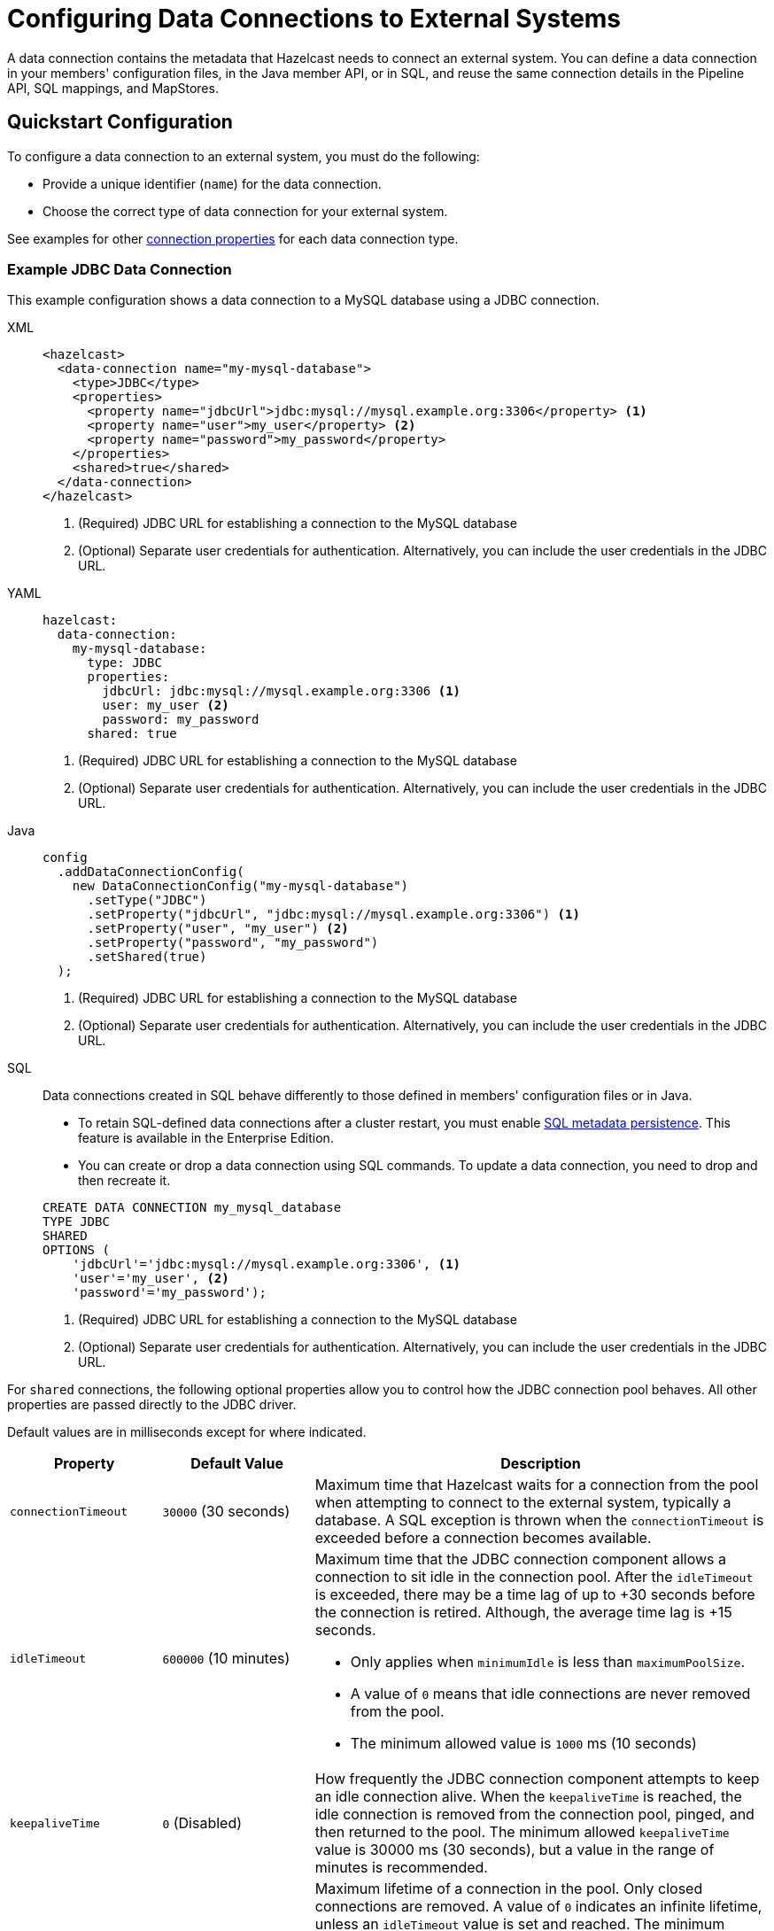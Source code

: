 [[configuring-connections-to-external-data-stores]]
= Configuring Data Connections to External Systems
:description: A data connection contains the metadata that Hazelcast needs to connect an external system. You can define a data connection in your members' configuration files, in the Java member API, or in SQL, and reuse the same connection details in the Pipeline API, SQL mappings, and MapStores.   
:page-beta: true
:page-aliases: external-data-stores:external-data-stores.adoc, data-links:configuring-connections.adoc

{description}

== Quickstart Configuration

To configure a data connection to an external system, you must do the following:

* Provide a unique identifier (`name`) for the data connection.
* Choose the correct type of data connection for your external system. 

See examples for other <<configuration-options, connection properties>> for each data connection type.

[[JDBC]]
=== Example JDBC Data Connection

This example configuration shows a data connection to a MySQL database using a JDBC connection.

[tabs]
====
XML::
+
--
[source,xml]
----
<hazelcast>
  <data-connection name="my-mysql-database">
    <type>JDBC</type>
    <properties>
      <property name="jdbcUrl">jdbc:mysql://mysql.example.org:3306</property> <1>
      <property name="user">my_user</property> <2>
      <property name="password">my_password</property>
    </properties>
    <shared>true</shared>
  </data-connection>
</hazelcast>
----
<1> (Required) JDBC URL for establishing a connection to the MySQL database
<2> (Optional) Separate user credentials for authentication. Alternatively, you can include the user credentials in the JDBC URL. 
--

YAML::
+
--
[source,yaml]
----
hazelcast:
  data-connection:
    my-mysql-database:
      type: JDBC
      properties:
        jdbcUrl: jdbc:mysql://mysql.example.org:3306 <1>
        user: my_user <2>
        password: my_password
      shared: true
----
<1> (Required) JDBC URL for establishing a connection to the MySQL database
<2> (Optional) Separate user credentials for authentication. Alternatively, you can include the user credentials in the JDBC URL.
--

Java::
+
--
[source,java]
----
config
  .addDataConnectionConfig(
    new DataConnectionConfig("my-mysql-database")
      .setType("JDBC")
      .setProperty("jdbcUrl", "jdbc:mysql://mysql.example.org:3306") <1>
      .setProperty("user", "my_user") <2>
      .setProperty("password", "my_password")
      .setShared(true)
  );
----
<1> (Required) JDBC URL for establishing a connection to the MySQL database
<2> (Optional) Separate user credentials for authentication. Alternatively, you can include the user credentials in the JDBC URL.
--

SQL::
+
--

Data connections created in SQL behave differently to those defined in members' configuration files or in Java.

- To retain SQL-defined data connections after a cluster restart, you must enable xref:storage:configuring-persistence.adoc#sql[SQL metadata persistence]. This feature is available in the Enterprise Edition.
- You can create or drop a data connection using SQL commands. To update a data connection, you need to drop and then recreate it. 

[source,sql]
----
CREATE DATA CONNECTION my_mysql_database
TYPE JDBC
SHARED
OPTIONS (
    'jdbcUrl'='jdbc:mysql://mysql.example.org:3306', <1>
    'user'='my_user', <2>
    'password'='my_password');
----
<1> (Required) JDBC URL for establishing a connection to the MySQL database
<2> (Optional) Separate user credentials for authentication. Alternatively, you can include the user credentials in the JDBC URL.
--
====

For `shared` connections, the following optional properties allow you to control how the JDBC connection pool behaves. All other properties are passed directly to the JDBC driver.

Default values are in milliseconds except for where indicated.

[cols="1a,1a,3a",options="header"]
|===
|Property|Default Value|Description

|`connectionTimeout`
|`30000` (30 seconds)
|Maximum time that Hazelcast waits for a connection from the pool when attempting to connect to the external system, typically a database. A SQL exception is thrown when the `connectionTimeout` is exceeded before a connection becomes available. 

|`idleTimeout`
|`600000` (10 minutes)
| Maximum time that the JDBC connection component allows a connection to sit idle in the connection pool. After the `idleTimeout` is exceeded, there may be a time lag of up to +30 seconds before the connection is retired. Although, the average time lag is +15 seconds. 

* Only applies when `minimumIdle` is less than `maximumPoolSize`.
* A value of `0` means that idle connections are never removed from the pool.
* The minimum allowed value is `1000` ms (10 seconds)

|`keepaliveTime`
|`0` (Disabled)
|How frequently the JDBC connection component attempts to keep an idle connection alive. When the `keepaliveTime` is reached, the idle connection is removed from the connection pool, pinged, and then returned to the pool. The minimum allowed `keepaliveTime` value is 30000 ms (30 seconds), but a value in the range of minutes is recommended. 

|`maxLifetime`
|`1800000` (30 minutes)
|Maximum lifetime of a connection in the pool. Only closed connections are removed. A value of `0` indicates an infinite lifetime, unless an `idleTimeout` value is set and reached. The minimum allowed `maxLifetime` value is 30000 ms (30 seconds). 

* We recommend setting this value, and it should be several seconds shorter than any database or infrastructure imposed connection time limit.

|`minimumIdle`
|Same as `maximumPoolSize`
|Minimum number of idle connections that the JDBC connection component attempts to maintain in the connection pool. When the number of idle connections dips below the `minimumIdle`, and the total connections are less than `maximumPoolSize`, the connection component attempts to add more connections. 

* For maximum performance and responsive we do not recommend setting this value, instead use a fixed size connection pool.

|`maximumPoolSize`
|`10` (connections)
|Maximum size of the connection pool, which includes both idle and active connections. The `maximumPoolSize` sets the maximum number of connections to the external system. When the pool reaches this size, and no more idle connections are available, calls to get a new connection are blocked for up to the `connectionTimeout` before timing out.  

|===

[[kafka]]
=== Example Kafka Data Connection

This example shows the configuration of a data connection to a single Kafka broker.

[tabs]
====
XML::
+
--
[source,xml]
----
<hazelcast>
  <data-connection name="my-kafka">
    <type>Kafka</type>
    <properties>
      <property name="bootstrap.servers">127.0.0.1:9092</property> <1>
      <property name="key.deserializer">org.apache.kafka.common.serialization.IntegerDeserializer</property> <2>
      <property name="key.serializer">org.apache.kafka.common.serialization.IntegerSerializer</property>
      <property name="value.serializer">org.apache.kafka.common.serialization.StringSerializer</property>
      <property name="value.deserializer">org.apache.kafka.common.serialization.StringDeserializer</property>
      <property name="auto.offset.reset">earliest</property> <3>
    </properties>
    <shared>true</shared>
  </data-connection>
</hazelcast>
----
<1> (Required) Address of the Kafka consumer/producer  
<2> (Optional) Automatic serializers/deserializers for keys and values in Kafka messages 
<3> (Optional) Consumer behavior if the connection is interrupted
--

YAML::
+
--
[source,yaml]
----
hazelcast:
  data-connection:
    my-kafka:
      type: Kafka
      properties:
        bootstrap.servers: 127.0.0.1:9092 <1>
        key.deserializer: org.apache.kafka.common.serialization.IntegerDeserialize <2> 
        key.serializer: org.apache.kafka.common.serialization.IntegerSerializer
        value.serializer: org.apache.kafka.common.serialization.StringSerializer
        auto.offset.reset: earliest <3>
      shared: true
----
<1> (Required) Address of the Kafka consumer/producer  
<2> (Optional) Automatic serializers/deserializers for keys and values in Kafka messages 
<3> (Optional) Consumer behavior if the connection is interrupted
--

Java::
+
--
[source,java]
----
config
  .addDataConnectionConfig(
    new DataConnectionConfig("my-kafka")
      .setType("Kafka")
      .setProperty("bootstrap.servers", "127.0.0.1:9092") <1>
      .setProperty("key.deserializer", "org.apache.kafka.common.serialization.IntegerDeserialize") <2>
      .setProperty("key.serializer", "org.apache.kafka.common.serialization.IntegerSerializer")
      .setProperty("value.serializer", "org.apache.kafka.common.serialization.StringSerializer")
      .setProperty("auto.offset.reset", "earliest") <3>
      .setShared(true)
  );
----
<1> (Required) Address of the Kafka consumer/producer  
<2> (Optional) Automatic serializers/deserializers for keys and values in Kafka messages 
<3> (Optional) Consumer behavior if the connection is interrupted
--
SQL::
+
--
Data connections created in SQL behave differently to those defined in members' configuration files or in Java.

- To retain SQL-defined data connections after a cluster restart, you must enable xref:storage:configuring-persistence.adoc#sql[SQL metadata persistence]. This feature is available in the Enterprise Edition.
- You can create or drop a data connection using SQL commands. To update a data connection, you need to drop and then recreate it. 

[source,sql]
----
CREATE DATA CONNECTION my_kafka
TYPE Kafka
SHARED
OPTIONS (
    'bootstrap.servers'='127.0.0.1:9092', <1>
    'key.deserializer'='org.apache.kafka.common.serialization.IntegerDeserialize', <2>
    'key.serializer'='org.apache.kafka.common.serialization.IntegerSerializer',
    'value.serializer'='org.apache.kafka.common.serialization.StringSerializer',
    'auto.offset.reset'='earliest'); <3>
----
<1> (Required) Address of the Kafka consumer/producer  
<2> (Optional) Automatic serializers/deserializers for keys and values in Kafka messages 
<3> (Optional) Consumer behavior if the connection is interrupted
--
====

[[Mongo]]
=== Example MongoDB Data Connection

This example configuration shows data connections to two MongoDB databases. 

As in the example, you can supply authentication credentials to a MongoDB instance as part of the connection string, or separately. 

[tabs]
====
XML::
+
--
[source,xml]
----
<hazelcast>
  <data-connection name="my-mongodb">
    <type>Mongo</type>
    <properties>
      <property name="connectionString">mongodb://my_user:my_password@some-host:27017</property> <1>
      <property name="database">my_database</property> <2>
    </properties>
    <shared>true</shared>
  </data-connection>
  <data-connection name="my-other-mongodb">
    <type>Mongo</type>
    <properties>
      <property name="host">some_host</property> <3>
      <property name="username">my_user</property> <4>
      <property name="password">my_password</property>
      <property name="database">my_other_database</property> <2>
    </properties>
    <shared>true</shared>
  </data-connection>
</hazelcast>
----
<1> (Required) Connection string of the MongoDB instance, including user credentials  
<2> (Optional) Name of the database to connect to 
<3> (Optional) Host details of the MongoDB instance, excluding user credentials
<4> (Optional) User credentials for the MongoDB instance
--

YAML::
+
--
[source,yaml]
----
hazelcast:
  data-connection:
    my-mongodb:
      type: Mongo
      properties:
        connectionString: mongodb://my_user:my_password@some-host:27017 <1>
        database: my_database <2>
      shared: true
    my-other-mongodb:
      type: Mongo
      properties:
        host: some_host <3>
        username: my_user <4>
        password: my_password
        database: my_other_database <2>
      shared: true
----
<1> (Required) Connection string of the MongoDB instance, including user credentials  
<2> (Optional) Name of the database to connect to 
<3> (Optional) Host details of the MongoDB instance, excluding user credentials
<4> (Optional) User credentials for the MongoDB instance
--

Java::
+
--
[source,java]
----
config
  .addDataConnectionConfig(
    new DataConnectionConfig("my-mongodb")
      .setType("Mongo")
      .setProperty("connectionString", "mongodb://my_user:my_password@some-host:27017") <1>
      .setProperty("database", "my_database") <2>
      .setShared(true)
  )
  .addDataConnectionConfig(
    new DataConnectionConfig("my-other-mongo")
      .setType("Mongo")
      .setProperty("host", "some-host") <3>
      .setProperty("username", "my_user") <4>
      .setProperty("password", "my_password")
      .setProperty("database", "my_other_database") <2>
      .setShared(true)
  );
----
<1> (Required) Connection string of the MongoDB instance, including user credentials  
<2> (Optional) Name of the database to connect to 
<3> (Required) Host details of the MongoDB instance, excluding user credentials
<4> (Optional) User credentials for the MongoDB instance
--
SQL::
+
--
Data connections created in SQL behave differently to those defined in members' configuration files or in Java.

- To retain SQL-defined data connections after a cluster restart, you must enable xref:storage:configuring-persistence.adoc#sql[SQL metadata persistence]. This feature is available in the Enterprise Edition.
- You can create or drop a data connection using SQL commands. To update a data connection, you need to drop and then recreate it. 

[source,SQL]
----
CREATE DATA CONNECTION my_mongodb
TYPE Mongo
SHARED
OPTIONS (
    'connectionString'='mongodb://my_user:my_password@some-host:27017', <1>
    'database'='my_database'); <2>
----
<1> (Required) Connection string of the MongoDB instance, including user credentials  
<2> (Optional) Name of the database to connect to 

[source,SQL]
----
CREATE DATA CONNECTION my_mongodb
TYPE Mongo
SHARED
OPTIONS (
    'host'='some-host', <1>
    'username'='my_user', <2>
    'password'='my_password'
    'database'='my_other_database');
----
<1> (Required) Host details of the MongoDB instance, excluding user credentials
<2> (Optional) User credentials for the MongoDB instance
--
====

[[Hazelcast]]
=== Example Hazelcast Data Connection

This example configuration shows a data connection to a remote Hazelcast cluster.
You can use a Hazelcast data connection from the Pipeline API in link:https://docs.hazelcast.org/docs/{full-version}/javadoc/com/hazelcast/jet/pipeline/Sources.html#remoteMapJournal-java.lang.String-com.hazelcast.jet.pipeline.DataConnectionRef-com.hazelcast.jet.pipeline.JournalInitialPosition-com.hazelcast.function.FunctionEx-com.hazelcast.function.PredicateEx-[Sources#remoteMapJournal] source.

NOTE: Currently, no SQL connector is available for Hazelcast data connections. This means that although you can xref:sql:create-data-connection.adoc[create a data connection in SQL], you cannot yet use it in SQL, for example, in a mapping statement. 

[tabs]
====
XML::
+
--
[source,xml,subs="attributes+"]
----
<hazelcast>
  <data-connection name="my-remote-hazelcast">
    <type>Hz</type>
    <properties>
      <property name="client_xml"> <1>
        <![CDATA[ <2>
          <?xml version="1.0" encoding="UTF-8"?>
          <hazelcast-client xmlns="http://www.hazelcast.com/schema/client-config"
              xmlns:xsi="http://www.w3.org/2001/XMLSchema-instance"
              xsi:schemaLocation="http://www.hazelcast.com/schema/client-config
              http://www.hazelcast.com/schema/client-config/hazelcast-client-config-{minor-version}.xsd">

            <cluster-name>dev</cluster-name>
              <network>
                <cluster-members>
                  <address>172.17.0.2:5701</address>
                </cluster-members>
              </network>
          </hazelcast-client>
        ]]>
      </property>
    </properties>
    <shared>true</shared>
  </data-connection>
</hazelcast>
----
<1> (Required) Specify exactly one of `client_xml`, `client_yml`, `client_xml_path`, `client_yml_path`.
<2> Hazelcast client configuration to connect to a remote cluster. See xref:clients:java.adoc#configuring-java-client[Configuring Java Client].
You can specify an external file with the `client_xml_path` property instead of using an embedded configuration file.
--

YAML::
+
--
[source,yaml]
----
hazelcast:
  data-connection:
    my-remote-hazelcast:
      type: Hz
      properties:
        client_yml: | <1>
          hazelcast-client: <2>
            cluster-name: dev
            network:
              cluster-members:
                - 172.17.0.2:5701
      shared: true
----
<1> (Required) Specify exactly one of `client_xml`, `client_yml`, `client_xml_path`, `client_yml_path`.
<2> Hazelcast client configuration to connect to a remote cluster. See xref:clients:java.adoc#configuring-java-client[Configuring Java Client].
You can specify an external file with the `client_yml_path` property instead of using an embedded configuration file.
--

Java::
+
--
[source,java,subs="attributes+"]
----
config
  .addDataConnectionConfig(
    new DataConnectionConfig()
      .setName("my-remote-hazelcast")
      .setType("Hz")
      .setProperty(
              "client_xml", <1>
              "<?xml version=\"1.0\" encoding=\"UTF-8\"?>" + <2>
              "<hazelcast-client xmlns=\"http://www.hazelcast.com/schema/client-config\"" +
              "      xmlns:xsi=\"http://www.w3.org/2001/XMLSchema-instance\"" +
              "      xsi:schemaLocation=\"http://www.hazelcast.com/schema/client-config" +
              "      http://www.hazelcast.com/schema/client-config/hazelcast-client-config-{minor-version}.xsd\">" +
              "    " +
              "    <cluster-name>dev</cluster-name>" +
              "    <network>" +
              "        <cluster-members>" +
              "            <address>172.17.0.2:5701</address>" +
              "        </cluster-members>" +
              "    </network>" +
              "</hazelcast-client>")
      .setShared(true)
  );
----
<1> (Required) Specify exactly one of `client_xml`, `client_yml`, `client_xml_path`, `client_yml_path`.
<2> Hazelcast client configuration to connect to a remote cluster. See xref:clients:java.adoc#configuring-java-client[Configuring Java Client].
You can specify an external file with the `client_xml_path` or `client_yml_path` property instead of using an embedded configuration file.
--
SQL::
+
--
Data connections created in SQL behave differently to those defined in members' configuration files or in Java.

- To retain SQL-defined data connections after a cluster restart, you must enable xref:storage:configuring-persistence.adoc#sql[SQL metadata persistence]. This feature is available in the Enterprise Edition.
- You can create or drop a data connection using SQL commands. To update a data connection, you need to drop and then recreate it.

[source,SQL,subs="attributes+"]
----
CREATE DATA CONNECTION "my-hazelcast-cluster"
TYPE Hz
SHARED
OPTIONS (
    'client_xml'= <1>
    '<?xml version="1.0" encoding="UTF-8"?> <2>
     <hazelcast-client xmlns="http://www.hazelcast.com/schema/client-config"
         xmlns:xsi="http://www.w3.org/2001/XMLSchema-instance"
         xsi:schemaLocation="http://www.hazelcast.com/schema/client-config
         http://www.hazelcast.com/schema/client-config/hazelcast-client-config-{minor-version}.xsd">

       <cluster-name>dev</cluster-name>
       <network>
         <cluster-members>
	   <address>172.17.0.2:5701</address>
         </cluster-members>
       </network>
      </hazelcast-client>'
);
----
<1> (Required) Specify exactly one of `client_xml`, `client_yml`, `client_xml_path`, `client_yml_path`.
<2> Hazelcast client configuration to connect to a remote cluster. See xref:clients:java.adoc#configuring-java-client[Configuring Java Client].
You can specify an external file with the `client_xml_path` or `client_yml_path` property instead of using an embedded configuration file.
--
====

[[configuration-options]]
== Configuration Options for Data Connections

Data connections have the following configuration options.

NOTE: If you are using Java to configure the Mapstore, use the link:https://docs.hazelcast.org/docs/{full-version}/javadoc/com/hazelcast/config/DataConnectionConfig.html[`DataConnectionConfig` object].

.Data connection configuration options
[cols="1a,1a",options="header"]
|===
|Option|Description|Default|Example

|`name` (required)
|The unique identifier for the data connection.

|`type` (required)
|The type of data connection required for your external system. The following types of connection are supported: `JDBC`, `Kafka`, `Mongo`, `Hz` (case-insensitive).

|`properties`
|Any configuration properties that the data connection expects to receive.

|`shared`
|Whether the data connection instance is reusable in different MapStores, jobs, and SQL mappings. This behavior depends on the implementation of the specific data connection. The default value is `true`. See the implementation of each data connection type for full details of reusability: link:https://docs.hazelcast.org/docs/{full-version}/javadoc/com/hazelcast/jet/kafka/KafkaDataConnection.html[`KafkaDataConnection`], link:https://docs.hazelcast.org/docs/{full-version}/javadoc/com/hazelcast/jet/mongodb/dataconnection/MongoDataConnection.html[`MongoDataConnection`], link:https://docs.hazelcast.org/docs/{full-version}/javadoc/com/hazelcast/dataconnection/HazelcastDataConnection.html[`HazelcastDataConnection`].

|===

CAUTION: If your data connections include passwords or other secure information, consider xref:storage:configuring-persistence.adoc#persist[enabling encryption at rest].

[[connectors]]
== Types of Data Connection

The following types of data connection are available for use. 

[cols="1a,1a,1a",options="header"]
|===
|Type|Description|Properties

|`JDBC`
|Connect to external systems that support JDBC, including MySQL and PostgreSQL.
|See <<JDBC, example>>. If there is more than one JDBC connection used on a single member from a single job, they will share the same data store and connection pool.

|`Kafka`
|Connect to a Kafka data source.
|See <<kafka, example>> and xref:sql:mapping-to-kafka.adoc#creating-a-kafka-mapping[Create a Kafka Mapping].

|`Mongo`
|Connect to a MongoDB database.
|See <<Mongo, example>>.

|`Hz`
|Connect to a remote Hazelcast cluster.
|See <<Hazelcast, example>>.

|===

NOTE: If you use the slim distribution of Hazelcast with a built-in data connector, make sure that you have an appropriate driver on your cluster's classpath.

== Next Steps

Use your configured connection:

- Build a data pipeline with the xref:integrate:jdbc-connector.adoc[Pipeline API].
- Query your data connection, using a xref:sql:mapping-to-jdbc.adoc[SQL mapping].
- Build a cache with a xref:mapstore:configuring-a-generic-mapstore.adoc[MapStore].
